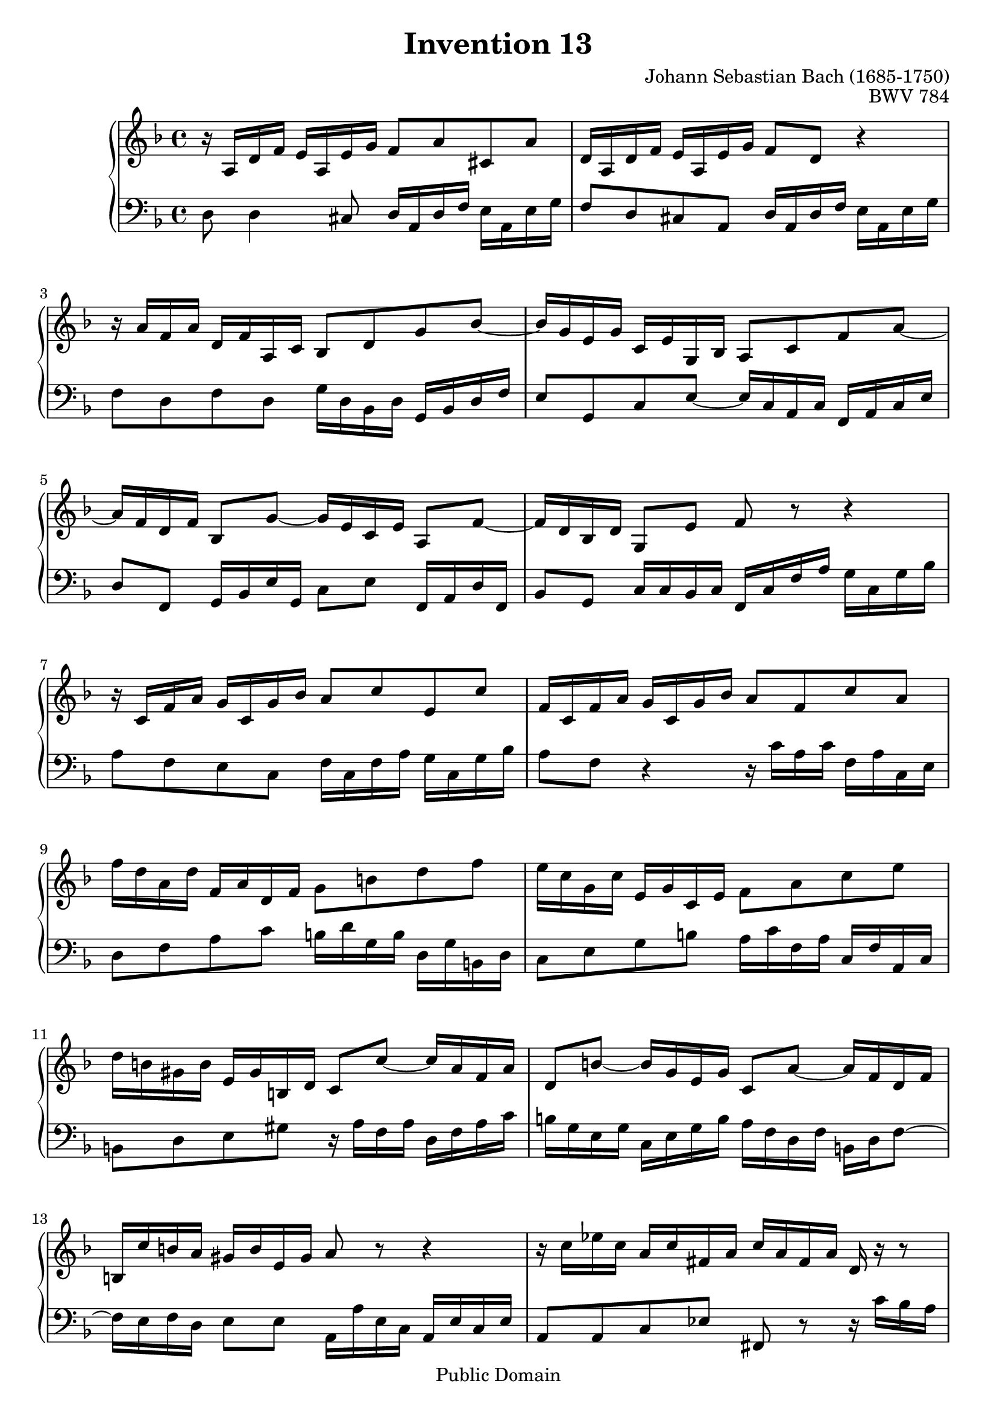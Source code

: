 \header {
  enteredby =  "Allen Garvin"
  maintainer =    "Allen Garvin"
  maintainerEmail = "AGarvin@tribalddb.com"
  copyright =  "Public Domain"
  filename =   "bach-invention-13.ly"
  title =   "Invention 13"
  opus =    "BWV 784"
  composer =   "Johann Sebastian Bach (1685-1750)"
  style =   "Baroque"
  source =  "Bach-Gesellschaft"
  lastupdated = "2005/12/25"

  mutopiainstrument = "Harpsichord, Piano"
  mutopiatitle =      "Invention 13"
  mutopiacomposer =   "BachJS"
  mutopiaopus =       "BWV 784"

 footer = "Mutopia-2008/06/15-59"
 tagline = \markup { \override #'(box-padding . 1.0) \override #'(baseline-skip . 2.7) \box \center-column { \small \line { Sheet music from \with-url #"http://www.MutopiaProject.org" \line { \teeny www. \hspace #-1.0 MutopiaProject \hspace #-1.0 \teeny .org \hspace #0.5 } • \hspace #0.5 \italic Free to download, with the \italic freedom to distribute, modify and perform. } \line { \small \line { Typeset using \with-url #"http://www.LilyPond.org" \line { \teeny www. \hspace #-1.0 LilyPond \hspace #-1.0 \teeny .org } by \maintainer \hspace #-1.0 . \hspace #0.5 Reference: \footer } } \line { \teeny \line { This sheet music has been placed in the public domain by the typesetter, for details see: \hspace #-0.5 \with-url #"http://creativecommons.org/licenses/publicdomain" http://creativecommons.org/licenses/publicdomain } } } }
}

\version "2.12.3"

voiceone =  \relative c' {
   \key c \major
   \set Staff.midiInstrument = "voice oohs"
   r16  e[ a c]  b[ e, b' d]  c8[ e gis, e'] |                    % bar 1
   a,16[ e a c]  b[ e, b' d]  c8[ a] r4 |                         % bar 2
   r16  e'16[ c e]  a,[ c e, g]  f8[ a d f] ~ |                   % bar 3
   f16[ d b d]  g,[ b d, f]  e8[ g c e] ~ |                       % bar 4
   e16[ c a c]  f,8[ d'] ~  d16[ b g b]  e,8[ c'] ~ |             % bar 5
   c16[ a f a]  d,8[ b'] c r r4 |                                 % bar 6
   r16  g[ c e]  d[ g, d' f]  e8[ g b, g'] |                      % bar 7
   c,16[ g c e]  d[ g, d' f]  e8[ c g' e] |                       % bar 8
   c'16[ a e a]  c,[ e a, c]  d8[ fis a c] |                      % bar 9
   b16[ g d g]  b,[ d g, b]  c8[ e g b] |                         % bar 10
   a16[ fis dis fis]  b,[ dis fis, a]  g8[ g'] ~  g16[ e c e] |   % bar 11
   a,8[ fis'] ~  fis16[ d b d]  g,8[ e'] ~  e16[ c a c] |           % bar 12
   fis,16[ g' fis e]  dis[ fis b, dis] e8 r r4 |                  % bar 13
   r16  g[ bes g]  e[ g cis, e]  g[ e cis e] a, r r8 |            % bar 14
   r16  f'[ a f]  d[ f b, d]  f[ d b d] g, r r8 |               % bar 15
   r16  e'[ g e]  c[ e a, c]  dis[ c a c] fis, r r8 |             % bar 16
   r16  d'[ f d]  b[ d gis, b]  d[ b gis b] e, r r8 |             % bar 17
   r16  e[ a c]  b[ e, b' d]  c8[ a gis e] |                      % bar 18
   a16[ c e c]  a[ c fis, a]  c[ a fis a]  dis,[ c' b a] |        % bar 19
   gis[ b d b]  gis[ b d f]  gis[ f d f]  b[ f e d] |          % bar 20
   c[ e a e]  c[ e a, c]  dis[ c a c]  fis,[ c' b a] |            % bar 21
   gis8[ b gis e] r16  e[ a c]  b[ e, b' d]  |                   % bar 22
   c[ a c e]  d[ b d f]  e[ c e g]  f[ e d c] |                   % bar 23
   b[ c d e]  f[ d gis d]  b'[ d, c a']  f[ d b d] |              % bar 24
   gis,[ b c a]  e[ a b gis]  a[ e c e] a4^\fermata \bar "|."    % bar 25
}

voicetwo =  \relative c {
   \set Staff.midiInstrument = "accordion"
   \clef "bass"
   \key c \major
   a'8 a4 gis8  a16[ e a c]  b[ e, b' d] |                        % bar 1
   c8[ a gis e]  a16[ e a c]  b[ e, b' d] |                       % bar 2
   c8[ a c a]  d16[ a f a]  d,[ f a c] |                         % bar 3
   b8[ d, g b] ~  b16[ g e g]  c,[ e g b] |                       % bar 4
   a8[ c,]  d16[ f b d,]  g8[ b]  c,16[ e a c,] |                  % bar 5
   f8[ d]  g16[ g f g]  c,[ g' c e]  d[ g, d' f] |              % bar 6
   e8[ c b g]  c16[ g c e]  d[ g, d' f] |                         % bar 7
   e8[ c] r4 r16  g'[ e g]  c,[ e g, b] |                         % bar 8
   a8[ c e g]  fis16[ a d, fis]  a,[ d fis, a] |                  % bar 9
   g8[ b d fis]  e16[ g c, e]  g,[ c e, g] |                      % bar 10
   fis8[ a b dis] r16  e[ c e]  a,[ c e g] |                      % bar 11
   fis[ d b d]  g,[ b d fis]  e[ c a c]  fis,[ a c8] ~ |          % bar 12
   c16[ b c a]  b8[ b]  e,16[ e' b g]  e[ b' g b] |                % bar 13
   e,8[ e g bes] cis,8 r r16  g''[ f e] |                        % bar 14
   d8[ d, f aes] b r r16  f'[ e d] |                            % bar 15
   c8[ c e, fis] a r r16  e'[ dis cis] |                        % bar 16
   b8[ b, d f] gis r r16  d'[ c b] |                            % bar 17
   c8[ a gis e]  a16[ e a c]  b[ e, b' d] |                       % bar 18
   c[ e a e]  c[ e a, c]  fis,[ a c a]  fis[ a dis, fis] |        % bar 19
   e8[ gis b gis]  e[ b' gis e] |                                  % bar 20
   a[ c, e c]  a'[ c,] dis r |                                      % bar 21
   r16  b'[ gis e]  d[ b' gis d]  c8[ e gis e] |               % bar 22
   a[ fis b gis]  c,[ a' d, bes'] |                           % bar 23
   gis[ f d b']  gis[ a d, e] |                                    % bar 24
   f[ dis e e'] a,2^\fermata \bar "|."                            % bar 25
}

\score {
   \context GrandStaff <<
    \context Staff = "one" <<
      \transpose a d \voiceone
    >>
    \context Staff = "two" <<
      \transpose a d \voicetwo
    >>
  >>

  \layout{ }
  
  \midi {
    \context {
      \Score
      tempoWholesPerMinute = #(ly:make-moment 75 4)
      }
    }


}

%{
changes by Urs Metzger, 2005/12/25
version 1.6.10 => 2.6.4
voiceone, bar 12: 1st 16th a'' => a'
voiceone, bar 15: 3rd 16th aes'' => a''
midiInstrument none = "harpsichord"
%}

%{
changes by Chris Sawer, 2005/12/27
remove line-width command in layout section
%}

